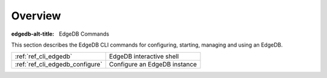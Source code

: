 .. _ref_cli_overview:

========
Overview
========

:edgedb-alt-title: EdgeDB Commands

This section describes the EdgeDB CLI commands for configuring, starting,
managing and using an EdgeDB.

.. table::

    +---------------------------------+---------------------------------+
    | :ref:`ref_cli_edgedb`           | EdgeDB interactive shell        |
    +---------------------------------+---------------------------------+
    | :ref:`ref_cli_edgedb_configure` | Configure an EdgeDB instance    |
    +---------------------------------+---------------------------------+
